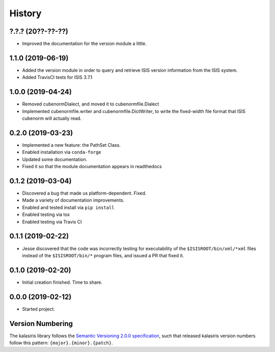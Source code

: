 =======
History
=======

?.?.? (20??-??-??)
------------------
* Improved the documentation for the version module a little.


1.1.0 (2019-06-19)
------------------

* Added the version module in order to query and retrieve ISIS version
  information from the ISIS system.
* Added TravisCI tests for ISIS 3.7.1


1.0.0 (2019-04-24)
------------------

* Removed cubenormDialect, and moved it to cubenormfile.Dialect
* Implemented cubenormfile.writer and cubenormfile.DictWriter, to
  write the fixed-width file format that ISIS cubenorm will actually read.

0.2.0 (2019-03-23)
------------------

* Implemented a new feature: the PathSet Class.
* Enabled installation via ``conda-forge``
* Updated some documentation.
* Fixed it so that the module documentation appears in readthedocs

0.1.2 (2019-03-04)
------------------

* Discovered a bug that made us platform-dependent.  Fixed.
* Made a variety of documentation improvements.
* Enabled and tested install via ``pip install``
* Enabled testing via tox
* Enabled testing via Travis CI

0.1.1 (2019-02-22)
------------------

* Jesse discovered that the code was incorrectly testing for
  executability of the ``$ISISROOT/bin/xml/*xml`` files instead of
  the ``$ISISROOT/bin/*`` program files, and issued a PR that
  fixed it.


0.1.0 (2019-02-20)
------------------

* Initial creation finished. Time to share.

0.0.0 (2019-02-12)
------------------

* Started project.


Version Numbering
-----------------

The kalasiris library follows the `Semantic Versioning 2.0.0
specification <https://semver.org>`_, such that released kalasiris
version numbers follow this pattern: ``{major}.{minor}.{patch}``.
